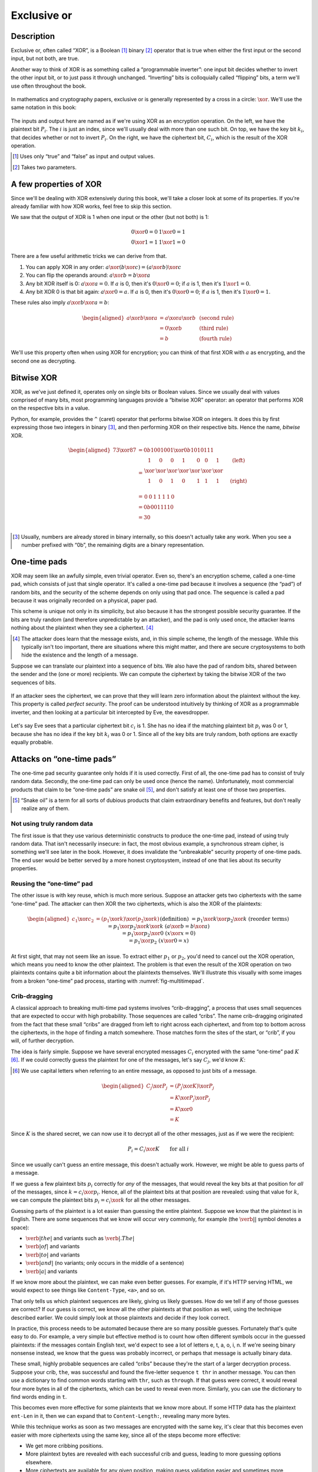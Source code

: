 Exclusive or
------------

Description
~~~~~~~~~~~

Exclusive or, often called “XOR”, is a Boolean [#boolean]_ binary [#binary]_ operator
that is true when either the first input or the second input, but not
both, are true.

Another way to think of XOR is as something called a “programmable
inverter”: one input bit decides whether to invert the other input bit,
or to just pass it through unchanged. “Inverting” bits is colloquially
called “flipping” bits, a term we'll use often throughout the book.

.. figure:: Illustrations/XOR/ProgrammableInverter.svg
   :alt: a programmable inverter
   :align: center

In mathematics and cryptography papers, exclusive or is generally
represented by a cross in a circle: :math:`\xor`. We'll use the same
notation in this book:

.. figure:: Illustrations/XOR/XOR.svg
   :align: center
   :alt: XOR

The inputs and output here are named as if we're using XOR as an
encryption operation. On the left, we have the plaintext bit
:math:`P_i`. The :math:`i` is just an index, since we'll usually deal
with more than one such bit. On top, we have the key bit :math:`k_i`,
that decides whether or not to invert :math:`P_i`. On the right, we have
the ciphertext bit, :math:`C_i`, which is the result of the XOR
operation.

.. [#boolean]
   Uses only “true” and “false” as input and output values.

.. [#binary]
   Takes two parameters.

A few properties of XOR
~~~~~~~~~~~~~~~~~~~~~~~

Since we'll be dealing with XOR extensively during this book, we'll take
a closer look at some of its properties. If you're already familiar with
how XOR works, feel free to skip this section.

We saw that the output of XOR is 1 when one input or the other (but not
both) is 1:

.. math::

   \begin{array}{c@{\hspace{2em}}c}
   0 \xor 0 = 0 & 1 \xor 0 = 1 \\
   0 \xor 1 = 1 & 1 \xor 1 = 0
   \end{array}

There are a few useful arithmetic tricks we can derive from that.

#. You can apply XOR in any order:
   :math:`a \xor (b \xor c) = (a \xor b) \xor c`
#. You can flip the operands around: :math:`a \xor b = b \xor a`
#. Any bit XOR itself is 0: :math:`a \xor a = 0`. If :math:`a` is 0,
   then it's :math:`0 \xor 0 = 0`; if :math:`a` is 1, then it's :math:`1 \xor 1 = 0`.
#. Any bit XOR 0 is that bit again: :math:`a \xor 0 = a`. If :math:`a`
   is 0, then it's :math:`0 \xor 0 = 0`; if :math:`a` is 1, then it's
   :math:`1 \xor 0 = 1`.

These rules also imply :math:`a \xor b \xor a = b`:

.. math::

   \begin{aligned}
   a \xor b \xor a & = a \xor a \xor b & \; & \text{(second rule)} \\
                   & = 0 \xor b        & \; & \text{(third rule)} \\
                   & = b               & \; & \text{(fourth rule)}
   \end{aligned}

We'll use this property often when using XOR for encryption; you can
think of that first XOR with :math:`a` as encrypting, and the second one
as decrypting.

Bitwise XOR
~~~~~~~~~~~

XOR, as we've just defined it, operates only on single bits or Boolean
values. Since we usually deal with values comprised of many bits, most
programming languages provide a “bitwise XOR” operator: an operator that
performs XOR on the respective bits in a value.

Python, for example, provides the ``^`` (caret) operator that performs
bitwise XOR on integers. It does this by first expressing those two
integers in binary [#binary-integer]_, and then performing XOR on their respective
bits. Hence the name, *bitwise* XOR.

.. math::

   \begin{aligned}
   73 \xor 87 & = 0b1001001 \xor 0b1010111 \\
              & = \begin{array}{*{7}{C{\widthof{$\xor$}}}c}
                      1    & 0    & 0    & 1    & 0    & 0    & 1    & \quad \text{(left)}\\
                      \xor & \xor & \xor & \xor & \xor & \xor & \xor & \\
                      1    & 0    & 1    & 0    & 1    & 1    & 1    & \quad \text{(right)}\\
                  \end{array} \\
              & = \begin{array}{*{7}{C{\widthof{$\xor$}}}}
                      0    & 0    & 1    & 1    & 1    & 1    & 0
                  \end{array} \\
              & = 0b0011110 \\
              & = 30 \\
   \end{aligned}

.. [#binary-integer]
   Usually, numbers are already stored in binary internally, so this
   doesn't actually take any work. When you see a number prefixed with
   “0b”, the remaining digits are a binary representation.

One-time pads
~~~~~~~~~~~~~

XOR may seem like an awfully simple, even trivial operator. Even so,
there's an encryption scheme, called a one-time pad, which consists of
just that single operator. It's called a one-time pad because it
involves a sequence (the “pad”) of random bits, and the security of the
scheme depends on only using that pad once. The sequence is called a pad
because it was originally recorded on a physical, paper pad.

This scheme is unique not only in its simplicity, but also because it
has the strongest possible security guarantee. If the bits are truly
random (and therefore unpredictable by an attacker), and the pad is only
used once, the attacker learns nothing about the plaintext when they see
a ciphertext. [#msg-exists]_

.. [#msg-exists]
   The attacker does learn that the message exists, and, in this simple
   scheme, the length of the message. While this typically isn't too
   important, there are situations where this might matter, and there
   are secure cryptosystems to both hide the existence and the length of
   a message.


Suppose we can translate our plaintext into a sequence of bits. We also
have the pad of random bits, shared between the sender and the (one or
more) recipients. We can compute the ciphertext by taking the bitwise
XOR of the two sequences of bits.

.. figure:: Illustrations/XOR/OTP.svg
   :align: center
   :alt: OTP

If an attacker sees the ciphertext, we can prove that they will learn
zero information about the plaintext without the key. This property is
called *perfect security*. The proof can be understood intuitively by
thinking of XOR as a programmable inverter, and then looking at a
particular bit intercepted by Eve, the eavesdropper.

.. figure:: Illustrations/XOR/OTPEve.svg
   :align: center
   :alt: OTP eve

Let's say Eve sees that a particular ciphertext bit :math:`c_i` is 1.
She has no idea if the matching plaintext bit :math:`p_i` was 0 or 1,
because she has no idea if the key bit :math:`k_i` was 0 or 1. Since all
of the key bits are truly random, both options are exactly equally
probable.

Attacks on “one-time pads”
~~~~~~~~~~~~~~~~~~~~~~~~~~

The one-time pad security guarantee only holds if it is used correctly.
First of all, the one-time pad has to consist of truly random data.
Secondly, the one-time pad can only be used once (hence the name).
Unfortunately, most commercial products that claim to be “one-time pads”
are snake oil [#snake-oil]_, and don't satisfy at least one of those two
properties.

.. [#snake-oil]
   “Snake oil” is a term for all sorts of dubious products that claim
   extraordinary benefits and features, but don't really realize any of
   them.

Not using truly random data
^^^^^^^^^^^^^^^^^^^^^^^^^^^

The first issue is that they use various deterministic constructs to
produce the one-time pad, instead of using truly random data. That isn't
necessarily insecure: in fact, the most obvious example, a synchronous
stream cipher, is something we'll see later in the book. However, it
does invalidate the “unbreakable” security property of one-time pads.
The end user would be better served by a more honest cryptosystem,
instead of one that lies about its security properties.

Reusing the “one-time” pad
^^^^^^^^^^^^^^^^^^^^^^^^^^

The other issue is with key reuse, which is much more serious. Suppose
an attacker gets two ciphertexts with the same “one-time” pad. The
attacker can then XOR the two ciphertexts, which is also the XOR of the
plaintexts:

.. math::

   \begin{aligned}
   c_1 \xor c_2
   &= (p_1 \xor k) \xor (p_2 \xor k) && (\text{definition})\\
   &= p_1 \xor k \xor p_2 \xor k && (\text{reorder terms})\\
   &= p_1 \xor p_2 \xor k \xor k && (a \xor b = b \xor a) \\
   &= p_1 \xor p_2 \xor 0 && (x \xor x = 0) \\
   &= p_1 \xor p_2 && (x \xor 0 = x)
   \end{aligned}

At first sight, that may not seem like an issue. To extract either
:math:`p_1` or :math:`p_2`, you'd need to cancel out the XOR operation,
which means you need to know the other plaintext. The problem is that
even the result of the XOR operation on two plaintexts contains quite a
bit information about the plaintexts themselves. We'll illustrate this
visually with some images from a broken “one-time” pad process, starting
with :numref:`fig-multitimepad`.

.. figmatrix::
   :label: fig-multitimepad
   :width: 0.48

   .. subfigure:: ./Illustrations/KeyReuse/Broken.png
      :alt:
      :align: center

      First plaintext.

   .. subfigure:: ./Illustrations/KeyReuse/Crypto.png
      :alt:
      :align: center

      Second plaintext.

   .. subfigure:: ./Illustrations/KeyReuse/BrokenEncrypted.png
      :alt:
      :align: center

      First ciphertext.

   .. subfigure:: ./Illustrations/KeyReuse/CryptoEncrypted.png
      :alt:
      :align: center

      Second ciphertext.

   .. subfigure:: ./Illustrations/KeyReuse/Key.png
      :alt:
      :align: center

      Reused key.

   .. subfigure:: ./Illustrations/KeyReuse/CiphertextsXOR.png
      :alt:
      :align: center

      XOR of ciphertexts.

   Two plaintexts, the re-used key, their respective
   ciphertexts, and the XOR of the ciphertexts. Information about the
   plaintexts clearly leaks through when we XOR the ciphertexts.

Crib-dragging
^^^^^^^^^^^^^

A classical approach to breaking multi-time pad systems involves
“crib-dragging”, a process that uses small sequences that are expected
to occur with high probability. Those sequences are called “cribs”. The
name crib-dragging originated from the fact that these small “cribs” are
dragged from left to right across each ciphertext, and from top to
bottom across the ciphertexts, in the hope of finding a match somewhere.
Those matches form the sites of the start, or “crib”, if you will, of
further decryption.

The idea is fairly simple. Suppose we have several encrypted messages
:math:`C_i` encrypted with the same “one-time” pad :math:`K`
[#capital-letters]_. If we could correctly guess the plaintext for one of the
messages, let's say :math:`C_j`, we'd know :math:`K`:

.. [#capital-letters]
   We use capital letters when referring to an entire message, as
   opposed to just bits of a message.


.. math::

   \begin{aligned}
   C_j \xor P_j
   &= (P_j \xor K) \xor P_j \\
   &= K \xor P_j \xor P_j \\
   &= K \xor 0 \\
   &= K
   \end{aligned}

Since :math:`K` is the shared secret, we can now use it to decrypt all
of the other messages, just as if we were the recipient:

.. math::

   P_i = C_i \xor K \qquad \text{for all }i

Since we usually can't guess an entire message, this doesn't actually
work. However, we might be able to guess parts of a message.

If we guess a few plaintext bits :math:`p_i` correctly for *any* of the
messages, that would reveal the key bits at that position for *all* of
the messages, since :math:`k = c_i \xor p_i`. Hence, all of the
plaintext bits at that position are revealed: using that value for
:math:`k`, we can compute the plaintext bits :math:`p_i = c_i \xor k`
for all the other messages.

Guessing parts of the plaintext is a lot easier than guessing the entire
plaintext. Suppose we know that the plaintext is in English. There are
some sequences that we know will occur very commonly, for example (the
:math:`\verb*| |` symbol denotes a space):

-  :math:`\verb*| the |` and variants such as :math:`\verb*|. The |`
-  :math:`\verb*| of |` and variants
-  :math:`\verb*| to |` and variants
-  :math:`\verb*| and |` (no variants; only occurs in the middle of a sentence)
-  :math:`\verb*| a |` and variants

If we know more about the plaintext, we can make even better guesses.
For example, if it's HTTP serving HTML, we would expect to see things
like ``Content-Type``, ``<a>``, and so on.

That only tells us which plaintext sequences are likely, giving us
likely guesses. How do we tell if any of those guesses are correct? If
our guess is correct, we know all the other plaintexts at that position
as well, using the technique described earlier. We could simply look at
those plaintexts and decide if they look correct.

In practice, this process needs to be automated because there are so
many possible guesses. Fortunately that's quite easy to do. For example,
a very simple but effective method is to count how often different
symbols occur in the guessed plaintexts: if the messages contain English
text, we'd expect to see a lot of letters e, t, a, o, i, n. If we're
seeing binary nonsense instead, we know that the guess was probably
incorrect, or perhaps that message is actually binary data.

These small, highly probable sequences are called “cribs” because
they're the start of a larger decryption process. Suppose your crib,
``the``, was successful and found the five-letter sequence ``t thr`` in
another message. You can then use a dictionary to find common words
starting with ``thr``, such as ``through``. If that guess were correct,
it would reveal four more bytes in all of the ciphertexts, which can be
used to reveal even more. Similarly, you can use the dictionary to find
words ending in ``t``.

This becomes even more effective for some plaintexts that we know more
about. If some HTTP data has the plaintext ``ent-Len`` in it, then we
can expand that to ``Content-Length:``, revealing many more bytes.

While this technique works as soon as two messages are encrypted with
the same key, it's clear that this becomes even easier with more
ciphertexts using the same key, since all of the steps become more
effective:

-  We get more cribbing positions.
-  More plaintext bytes are revealed with each successful crib and
   guess, leading to more guessing options elsewhere.
-  More ciphertexts are available for any given position, making guess
   validation easier and sometimes more accurate.

These are just simple ideas for breaking multi-time pads. While they're
already quite effective, people have invented even more effective
methods by applying advanced, statistical models based on natural
language analysis. This only demonstrates further just how broken
multi-time pads are. :cite:`mason:nltwotimepads`

Remaining problems
~~~~~~~~~~~~~~~~~~

Real one-time pads, implemented properly, have an extremely strong
security guarantee. It would appear, then, that cryptography is over:
encryption is a solved problem, and we can all go home. Obviously,
that's not the case.

One-time pads are rarely used, because they are horribly impractical:
the key is at least as large as all information you'd like to transmit,
*put together*. Plus, you'd have to exchange those keys securely, ahead
of time, with all people you'd like to communicate with. We'd like to
communicate securely with everyone on the Internet, and that's a very
large number of people. Furthermore, since the keys have to consist of
truly random data for its security property to hold, key generation is
fairly difficult and time-consuming without specialized hardware.

One-time pads pose a trade-off. It's an algorithm with a solid
information-theoretic security guarantee, which you can not get from any
other system. On the other hand, it also has extremely impractical key
exchange requirements. However, as we'll see throughout this book,
secure symmetric encryption algorithms aren't the pain point of modern
cryptosystems. Cryptographers have designed plenty of those, while
practical key management remains one of the toughest challenges facing
modern cryptography. One-time pads may solve a problem, but it's the
wrong problem.

While they may have their uses, they're obviously not a panacea. We need
something with manageable key sizes while maintaining secrecy. We need
ways to negotiate keys over the Internet with people we've never met
before.
